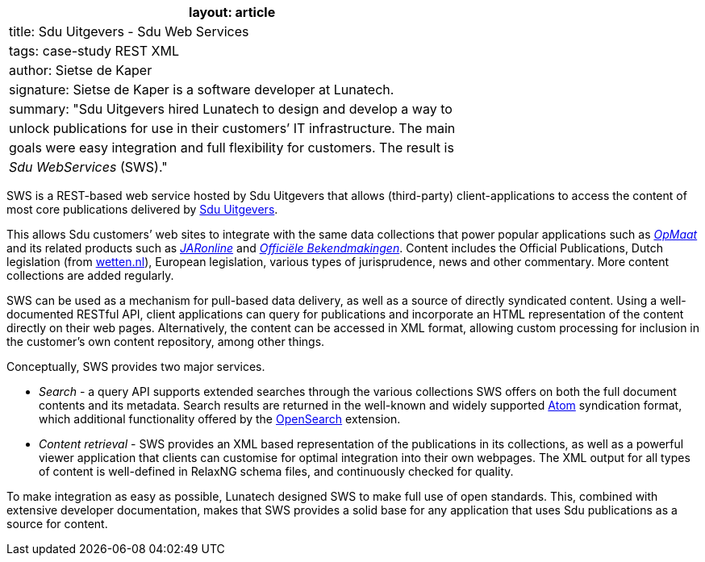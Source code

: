 [cols="",]
|===
|layout: article

|title: Sdu Uitgevers - Sdu Web Services

|tags: case-study REST XML

|author: Sietse de Kaper

|signature: Sietse de Kaper is a software developer at Lunatech.

|summary: "Sdu Uitgevers hired Lunatech to design and develop a way to

|unlock publications for use in their customers’ IT infrastructure. The
main

|goals were easy integration and full flexibility for customers. The
result is

|_Sdu WebServices_ (SWS)."
|===

SWS is a REST-based web service hosted by Sdu Uitgevers that allows
(third-party) client-applications to access the content of most core
publications delivered by http://www.sdu.nl/[Sdu Uitgevers].

This allows Sdu customers’ web sites to integrate with the same data
collections that power popular applications such as
http://opmaat.sdu.nl/[_OpMaat_] and its related products such as
http://www.jaronline.nl/[_JARonline_] and
https://www.officielebekendmakingen.nl/[_Officiële Bekendmakingen_].
Content includes the Official Publications, Dutch legislation (from
http://www.wetten.nl/[wetten.nl]), European legislation, various types
of jurisprudence, news and other commentary. More content collections
are added regularly.

SWS can be used as a mechanism for pull-based data delivery, as well as
a source of directly syndicated content. Using a well-documented RESTful
API, client applications can query for publications and incorporate an
HTML representation of the content directly on their web pages.
Alternatively, the content can be accessed in XML format, allowing
custom processing for inclusion in the customer’s own content
repository, among other things.

Conceptually, SWS provides two major services.

* _Search_ - a query API supports extended searches through the various
collections SWS offers on both the full document contents and its
metadata. Search results are returned in the well-known and widely
supported http://en.wikipedia.org/wiki/Atom_%28standard%29[Atom]
syndication format, which additional functionality offered by the
http://www.opensearch.org/[OpenSearch] extension.
* _Content retrieval_ - SWS provides an XML based representation of the
publications in its collections, as well as a powerful viewer
application that clients can customise for optimal integration into
their own webpages. The XML output for all types of content is
well-defined in RelaxNG schema files, and continuously checked for
quality.

To make integration as easy as possible, Lunatech designed SWS to make
full use of open standards. This, combined with extensive developer
documentation, makes that SWS provides a solid base for any application
that uses Sdu publications as a source for content.
